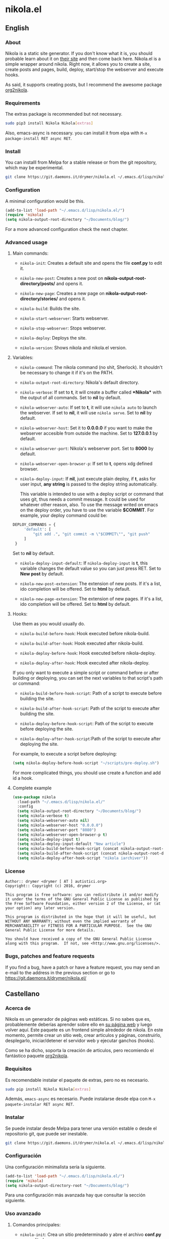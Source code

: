 #+startup:indent
* nikola.el
** English
*** About
Nikola is a static site generator. If you don't know what it is, you should probable learn about it on [[https://getnikola.com][their site]] and then come back here. Nikola.el is a simple wrapper around nikola. Right now, it allows you to create a site, create posts and pages, build, deploy, start/stop the webserver and execute hooks.

As said, it supports creating posts, but I recommend the awesome package [[https://github.com/redguardtoo/org2nikola][org2nikola]].
*** Requirements
The extras package is recommended but not necessary.
#+BEGIN_SRC bash
sudo pip3 install Nikola Nikola[extras]
#+END_SRC
Also, emacs-async is necessary. you can install it from elpa with =M-x package-install RET async RET=.
*** Install
You can installl from Melpa for a stable release or from the git repository, which may be experimental.

#+BEGIN_SRC bash
git clone https://git.daemons.it/drymer/nikola.el ~/.emacs.d/lisp/nikola.el
#+END_SRC

[[http://melpa.org/#/nikola][file:http://melpa.org/packages/nikola-badge.svg]]

*** Configuration
A minimal configuration would be this.

#+BEGIN_SRC emacs-lisp
(add-to-list 'load-path "~/.emacs.d/lisp/nikola.el/")
(require 'nikola)
(setq nikola-output-root-directory "~/Documents/blog/")
#+END_SRC

For a more advanced configuration check the next chapter.
*** Advanced usage
**** Main commands:
- =nikola-init=: Creates a default site and opens the file *conf.py* to edit it.

- =nikola-new-post=: Creates a new post on *nikola-output-root-directory/posts/* and opens it.

- =nikola-new-page=: Creates a new page on *nikola-output-root-directory/stories/* and opens it.

- =nikola-build=: Builds the site.

- =nikola-start-webserver=: Starts webserver.

- =nikola-stop-webserver=: Stops webserver.

- =nikola-deploy=: Deploys the site.

- =nikola-version=: Shows nikola and nikola.el version.

**** Variables:
- =nikola-command=: The nikola command (no shit, Sherlock). It shouldn't be necessary to change it if it's on the PATH.

- =nikola-output-root-directory=: Nikola's default directory.

- =nikola-verbose=: If set to *t*, it will create a buffer called *\ast{}Nikola\ast{}* with the output of all commands. Set to *nil* by default.

- =nikola-webserver-auto=: If set to *t*, it will use =nikola auto= to launch the webserver. If set to *nil*, it will use =nikola serve=. Set to *nil* by default.

- =nikola-webserver-host=: Set it to *0.0.0.0* if you want to make the webserver accesible from outside the machine. Set to *127.0.0.1* by default.

- =nikola-webserver-port=: Nikola's webserver port. Set to *8000* by default.

- =nikola-webserver-open-browser-p=: If set to *t*, opens xdg defined browser.

- =nikola-deploy-input=: If *nil*, just execute plain deploy, if *t*, asks for user input, *any string* is passed to the deploy string automatically.

  This variable is intended to use with a deploy script or command that uses git, thus needs a commit message. It could be used for whatever other reason, also. To use the message writed on emacs on the deploy order, you have to use the variable *$COMMIT*. For example, your deploy command could be:

#+BEGIN_SRC python
DEPLOY_COMMANDS = {
     'default': [
         "git add .", "git commit -m \"$COMMIT\"", "git push"
     ]
 }
#+END_SRC

  Set to *nil* by default.

- =nikola-deploy-input-default=: If =nikola-deploy-input= is *t*, this variable changes the default value so you can just press RET. Set to *New post* by default.

- =nikola-new-post-extension=: The extension of new posts. If it's a list, ido completion will be offered. Set to *html* by default.

- =nikola-new-page-extension=: The extension of new pages. If it's a list, ido completion will be offered. Set to *html* by default.

**** Hooks:
Use them as you would usually do.

- =nikola-build-before-hook=: Hook executed before nikola-build.

- =nikola-build-after-hook=: Hook executed after nikola-build.

- =nikola-deploy-before-hook=: Hook executed before nikola-deploy.

- =nikola-deploy-after-hook=: Hook executed after nikola-deploy.

If you only want to execute a simple script or command before or after building or deploying, you can set the next variables to that script's path or command:

- =nikola-build-before-hook-script=: Path of a script to execute before building the site.

- =nikola-build-after-hook-script=: Path of the script to execute after building the site.

- =nikola-deploy-before-hook-script=: Path of the script to execute before deploying the site.

- =nikola-deploy-after-hook-script=:Path of the script to execute after deploying the site.

For example, to execute a script before deploying:

#+BEGIN_SRC emacs-lisp
(setq nikola-deploy-before-hook-script "~/scripts/pre-deploy.sh")
#+END_SRC

For more complicated things, you should use create a function and add id a hook.
**** Complete example
#+BEGIN_SRC emacs-lisp
(use-package nikola
  :load-path "~/.emacs.d/lisp/nikola.el/"
  :config
  (setq nikola-output-root-directory "~/Documents/blog/")
  (setq nikola-verbose t)
  (setq nikola-webserver-auto nil)
  (setq nikola-webserver-host "0.0.0.0")
  (setq nikola-webserver-port "8080")
  (setq nikola-webserver-open-browser-p t)
  (setq nikola-deploy-input t)
  (setq nikola-deploy-input-default "New article")
  (setq nikola-build-before-hook-script (concat nikola-output-root-directory "scripts/pre-build.sh"))
  (setq nikola-build-after-hook-script (concat nikola-output-root-directory "scripts/post-build.sh"))
  (setq nikola-deploy-after-hook-script "nikola iarchiver"))
#+END_SRC

*** License
#+BEGIN_SRC text
Author:: drymer <drymer [ AT ] autistici.org>
Copyright:: Copyright (c) 2016, drymer

This program is free software: you can redistribute it and/or modify
it under the terms of the GNU General Public License as published by
the Free Software Foundation, either version 2 of the License, or (at
your option) any later version.

This program is distributed in the hope that it will be useful, but
WITHOUT ANY WARRANTY; without even the implied warranty of
MERCHANTABILITY or FITNESS FOR A PARTICULAR PURPOSE.  See the GNU
General Public License for more details.

You should have received a copy of the GNU General Public License
along with this program.  If not, see <http://www.gnu.org/licenses/>.
#+END_SRC
*** Bugs, patches and feature requests
If you find a bug, have a patch or have a feature request, you may send an e-mail to the address in the previous section or go to [[https://git.daemons.it/drymer/nikola.el/][https://git.daemons.it/drymer/nikola.el/]]
** Castellano
*** Acerca de
Nikola es un generador de páginas web estáticas. Si no sabes que es, probablemente deberías aprender sobre ello en [[https://getnikola.com][su página web]] y luego volver aquí. Este paquete es un frontend simple alrededor de nikola. En este momento, permite crear un sitio web, crear articulos y páginas, construirlo, desplegarlo, iniciar/detener el servidor web y ejecutar ganchos (hooks).

Como se ha dicho, soporta la creación de articulos, pero recomiendo el fantástico paquete [[https://github.com/redguardtoo/org2nikola][org2nikola]].
*** Requisitos
Es recomendable instalar el paquete de extras, pero no es necesario.

#+BEGIN_SRC bash
sudo pip install Nikola Nikola[extras]
#+END_SRC

Además, =emacs-async= es necesario. Puede instalarse desde elpa con =M-x paquete-instalar RET async RET=.
*** Instalar
Se puede instalar desde Melpa para tener una versión estable o desde el repositorio git, que puede ser inestable.

#+BEGIN_SRC bash
git clone https://git.daemons.it/drymer/nikola.el ~/.emacs.d/lisp/nikola.el/
#+END_SRC

[[http://melpa.org/#/nikola][file:http://melpa.org/packages/nikola-badge.svg]]

*** Configuración
Una configuración minimalista sería la siguiente.

#+BEGIN_SRC emacs-lisp
(add-to-list 'load-path "~/.emacs.d/lisp/nikola.el/")
(require 'nikola)
(setq nikola-output-directory-root "~/Documents/blog/")
#+END_SRC

Para una configuración más avanzada hay que consultar la sección siguiente.
*** Uso avanzado
**** Comandos principales:
- =nikola-init=: Crea un sitio predeterminado y abre el archivo *conf.py* para editarlo.

- =nikola-new-post=: Crea una nueva entrada en nikola-output-root-directory/posts/ y la abre.

- =nikola-new-page=: Crea una nueva página en nikola-output-root-directory/stories/ y la abre.

- =nikola-build=: Crea el sitio.

- =nikola-start-webserver=: Inicia el servidor web.

- =nikola-stop-webserver=: Detiene el servidor web.

- =nikola-deploy=: Despliega el sitio.

- =nikola-version=: Muestra las versiones nikola y nikola.el.

**** Variables:
- =nikola-command=: La ruta de la orden *nikola*. No debería ser necesario cambiarlo si está en el PATH.

- =nikola-output-root-directory=: Directorio predeterminado de Nikola.

- =nikola-verbose=: Si se establece en *t*, creará un buffer llamado *\ast{}Nikola\ast{}* con la salida de todas las ordenes. Establecido en *nil* de forma predeterminada.

- =nikola-webserver-auto=: Si se establece en *t*, utilizará =nikola auto= para iniciar el servidor web. Si se establece en *nil*, utilizará *nikola server*. Establecido en *nil* de forma predeterminada.

- =nikola-deploy-input=: Si es *nil*, solo ejecuta la orden de despliegue, si es *t*, pide que se entre un mensaje, *cualquier mensaje* se pasa como variable *$COMMIT*.

  Esta variable está pensada para ser usada con un script de despliegue o una orden que use git, por lo que necesita un mensaje de commit, aunque podria usarse para cualquier otra cosa. Para usar el mensaje escrito en el minibuffer de emacs en la orden de despliegue, tienes que usar la variable $COMMIT. Por ejemplo, su comando deploy podría ser:

#+BEGIN_SRC python
DEPLOY_COMMANDS = {
    'default': [
        "git add .", "git commit -m \"$COMMIT\"", "git push"
    ]
}
#+END_SRC

Establecido en *nil* de forma predeterminada.

- =nikola-deploy-input-default=: Si =nikola-deploy-input= es *t*, esta variable cambia el valor por defecto de modo que sólo hay que pulsar RET. Establecido en *New post* por defecto.

- =nikola-new-post-extension=: La extensión de los nuevos articulos. Si es una lista, se ofrecerá autocompletado con ido. Establecido en *html* de forma predeterminada.

- =nikola-new-page-extension=: La extensión de las nuevas páginas. Si es una lista, se ofrecerá autocompletado con ido. Establecido en *html* de forma predeterminada.

**** Ganchos
Se usan como se haria habitualmente.

- =nikola-build-before-hook=: Gancho ejecutado antes de =nikola-build=.

- =nikola-build-after-hook=: Gancho ejecutado después de =nikola-build=.

- =nikola-deploy-before-hook=: Gancho ejecutado antes de =nikola-deploy=.

- =nikola-deploy-after-hook=: Gancho ejecutado después de =nikola-deploy=.

Si sólo desea ejecutar un script o comando simple antes o después de crear o desplegar, se puede establecer las siguientes variables en la ruta del script o la orden:

- =nikola-build-before-hook-script=: Ruta del script u órdenes a ejecutar antes de construir el sitio.

- =nikola-build-after-hook-script=: Ruta del script u órdenes a ejecutar después de construir el sitio.

- =nikola-deploy-antes-hook-script=: Ruta del script u órdenes a ejecutar antes de desplegar el sitio.

- =nikola-deploy-after-hook-script=: Ruta del script u órdenes a ejecutar después de desplegar el sitio.

  Por ejemplo, para ejecutar un script antes del despliegue:

#+BEGIN_SRC emacs-lisp
(setq nikola-deploy-before-hook-script "~/scripts/pre-deploy.sh")
#+END_SRC

  Para cosas más complejas, deberia usarse una función y agregarlo como un gancho.
**** Ejemplo completo
#+BEGIN_SRC emacs-lisp
(use-package nikola
  :load-path "~/.emacs.d/lisp/nikola.el/"
  :config
  (setq nikola-output-directory-root "~/Documents/blog/")
  (setq nikola-verbose t)
  (setq nikola-webserver-auto nil)
  (setq nikola-webserver-host "0.0.0.0")
  (setq nikola-webserver-port "8080")
  (setq nikola-webserver-open-browser-p t)
  (setq nikola-deploy-input t)
  (setq nikola-deploy-input-default "New post")
  (setq nikola-build-before-hook-script (concat nikola-output-directory-root "scripts/pre-build.sh"))
  (Setq nikola-build-after-hook-script (concat nikola-output-directory-root "scripts/post-build.sh"))
  (setq nikola-deploy-after-hook-script "nikola iarchiver"))
#+END_SRC

**** Licencia
#+BEGIN_SRC text
Autor:: drymer <drymer [EN] autistici.org>
Derechos de autor:: Copyright (c) 2016, drymer

Este programa es software libre: puedes redistribuirlo y/o modificarlo
bajo los términos de la Licencia Pública General GNU publicada por
la Free Software Foundation, ya sea la versión 2 de la Licencia, o
su opción) cualquier versión posterior.
Este programa se distribuye con la esperanza de que sea útil, pero
SIN NINGUNA GARANTÍA; Sin la garantía implícita de
COMERCIABILIDAD o APTITUD PARA UN PROPÓSITO PARTICULAR. Vea el GNU
Licencia Pública General para más detalles.

Debería haber recibido una copia de la GNU General Public License
junto con este programa. Si no es así, consulte <http://www.gnu.org/licenses/>.
#+END_SRC
*** Bugs, parches y solicitudes de características
Si encuentras un error, tienes un parche o tienes la solicitud de una característica, puedes enviar un correo electrónico a la dirección de la sección anterior o ir a [[https://git.daemons.it/drymer/nikola.el][https://git.daemons.it/drymer/nikola.el]].
